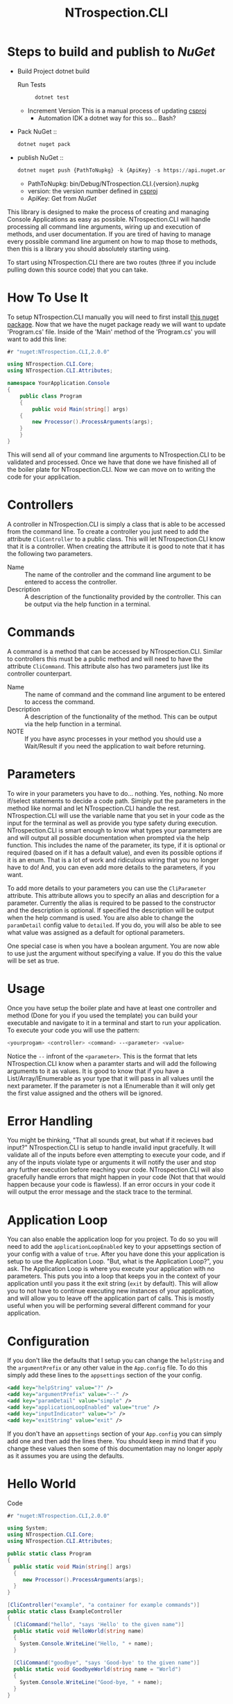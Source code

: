 * Steps to build and publish to [[www.nuget.org][NuGet]]
- Build Project
  dotnet build
  - Run Tests ::
    #+begin_src sh
    dotnet test
    #+end_src
    
  - Increment Version
    This is a manual process of updating [[file:NTrospection.CLI.csproj][csproj]]
    - Automation
      IDK a dotnet way for this so... Bash?
- Pack NuGet ::
  #+begin_src sh
  dotnet nuget pack 
  #+end_src
  
- publish NuGet ::
  #+begin_src python
   dotnet nuget push {PathToNupkg} -k {ApiKey} -s https://api.nuget.org/v3/index.json
  #+end_src
 
  - PathToNupkg: bin/Debug/NTrospection.CLI.{version}.nupkg
  - version: the version number defined in [[file:NTrospection.CLI.csproj][csproj]]
  - ApiKey: Get from [[www.nuget.org][NuGet]]


#+TITLE:NTrospection.CLI
This library is designed to make the process of creating and managing Console Applications as easy as possible. 
NTrospection.CLI will handle processing all command line arguments, wiring up and execution of methods, and user 
documentation. If you are tired of having to manage every possible command line argument on how to map those to methods, 
then this is a library you should absolutely starting using.

To start using NTrospection.CLI there are two routes (three if you include pulling down this source code) that you can 
take.

* How To Use It
To setup NTrospection.CLI manually you will need to first install [[https://www.nuget.org/packages/NTrospection.CLI][this nuget package]]. Now that we have the nuget package 
ready we will want to update 'Program.cs' file. Inside of the 'Main' method of the 'Program.cs' you will want to add 
this line:

#+NAME: Process Args
#+BEGIN_SRC csharp
#r "nuget:NTrospection.CLI,2.0.0"

using NTrospection.CLI.Core;
using NTrospection.CLI.Attributes;

namespace YourApplication.Console
{
    public class Program
    {
        public void Main(string[] args)
	{
	    new Processor().ProcessArguments(args);
	}
    }
}
#+END_SRC

This will send all of your command line arguments to NTrospection.CLI to be validated and processed. Once we have that 
done we have finished all of the boiler plate for NTrospection.CLI. Now we can move on to writing the code for your 
application.

* Controllers
A controller in NTrospection.CLI is simply a class that is able to be accessed from the command line. To create a 
controller you just need to add the attribute =CliController= to a public class. This will let NTrospection.CLI 
know that it is a controller. When creating the attribute it is good to note that it has the following two parameters.

- Name ::
  The name of the controller and the command line argument to be entered to access the controller.
- Description ::
  A description of the functionality provided by the controller. This can be output via the help function in a terminal.

* Commands
A command is a method that can be accessed by NTrospection.CLI. Similar to controllers this must be a public method and 
will need to have the attribute =CliCommand=. This attribute also has two parameters just like its controller 
counterpart.
- Name ::
  The name of command and the command line argument to be entered to access the command.
- Description ::
  A description of the functionality of the method. This can be output via the help function in a terminal.
- NOTE ::
  If you have async processes in your method you should use a Wait/Result if you need the application to wait before 
  returning.

* Parameters
To wire in your parameters you have to do... nothing. Yes, nothing. No more if/select statements to decide a code path. 
Simiply put the parameters in the method like normal and let NTrospection.CLI handle the rest. NTrospection.CLI will use 
the variable name that you set in your code as the input for the terminal as well as provide you type safety during 
execution. NTrospection.CLI is smart enough to know what types your parameters are and will output all possible 
documentation when prompted via the help function. This includes the name of the parameter, its type, if it is optional 
or required (based on if it has a default value), and even its possible options if it is an enum. That is a lot of work 
and ridiculous wiring that you no longer have to do! And, you can even add more details to the parameters, if you want.

To add more details to your parameters you can use the =CliParameter= attribute. This attribute allows you to specify an 
alias and description for a parameter. Currently the alias is required to be passed to the constructor and the 
description is optional. If specified the description will be output when the help command is used. You are also able to 
change the =paramDetail= config value to =detailed=. If you do, you will also be able to see what value was assigned as 
a default for optional parameters.

One special case is when you have a boolean argument. You are now able to use just the argument without specifying a 
value. If you do this the value will be set as true.

* Usage
Once you have setup the boiler plate and have at least one controller and method (Done for you if you used the template) 
you can build your executable and navigate to it in a terminal and start to run your application. To execute your code 
you will use the pattern:

#+NAME: Example-Call
#+BEGIN_SRC sh
  <yourprogam> <controller> <command> --<parameter> <value>
#+END_SRC

Notice the =--= infront of the =<parameter>=. This is the format that lets NTrospection.CLI know when a paramter starts 
and will add the following arguments to it as values. It is good to know that if you have a List/Array/IEnumerable as 
your type that it will pass in all values until the next parameter. If the parameter is not a IEnumerable than it will 
only get the first value assigned and the others will be ignored.

* Error Handling
You might be thinking, "That all sounds great, but what if it recieves bad input?" NTrospection.CLI is setup to handle 
invalid input gracefully.  It will validate all of the inputs before even attempting to execute your code, and if any of 
the inputs violate type or arguments it will notify the user and stop any further execution before reaching your code. 
NTrospection.CLI will also gracefully handle errors that might happen in your code (Not that that would happen because 
your code is flawless). If an error occurs in your code it will output the error message and the stack trace to the 
terminal.

* Application Loop
You can also enable the application loop for you project. To do so you will need to add the =applicationLoopEnabled= key 
to your appsettings section of your config with a value of =true=. After you have done this your application is setup to 
use the Application Loop. "But, what is the Application Loop?", you ask. The Application Loop is where you execute 
your application with no parameters. This puts you into a loop that keeps you in the context of your application until 
you pass it the exit string (=exit= by default). This will allow you to not have to continue executing new instances of 
your application, and will allow you to leave off the application part of calls.  This is mostly useful when you will be 
performing several different command for your application.

* Configuration
If you don't like the defaults that I setup you can change the =helpString= and the =argumentPrefix= or any other value
in the =App.config= file. To do this simply add these lines to the =appsettings= section of the your config.

#+NAME: Example Config
#+BEGIN_SRC xml
  <add key="helpString" value="?" />
  <add key="argumentPrefix" value="--" />
  <add key="paramDetail" value="simple" />
  <add key="applicationLoopEnabled" value="true" />
  <add key="inputIndicator" value=">" />
  <add key="exitString" value="exit" />
#+END_SRC

If you don't have an =appsettings= section of your =App.config= you can simply add one and then add the lines there. You 
should keep in mind that if you change these values then some of this documentation may no longer apply as it assumes 
you are using the defaults.

* Hello World

- Code ::
#+NAME: Complete-Hello-World-Examples
#+BEGIN_SRC csharp :results value verbatim :exports both
#r "nuget:NTrospection.CLI,2.0.0"

using System;
using NTrospection.CLI.Core;
using NTrospection.CLI.Attributes;

public static class Program
{
  public static void Main(string[] args)
  {
     new Processor().ProcessArguments(args);
  }
}
  
[CliController("example", "a container for example commands")]
public static class ExampleController
{
  [CliCommand("hello", "says 'Hello' to the given name")]
  public static void HelloWorld(string name)
  {
    System.Console.WriteLine("Hello, " + name);
  }

  [CliCommand("goodbye", "says 'Good-bye' to the given name")]
  public static void GoodbyeWorld(string name = "World")
  {
    System.Console.WriteLine("Good-bye, " + name);
  }
}

// This is just to show the out of the program
public static void ShowOutput(string title, string inputs)
{
    var banner = $"==== {title} ====";
    var paramString = $"==== Parameters: {inputs} ====";
    Console.WriteLine(banner);
    Console.WriteLine(paramString);
    var inputArgs = inputs.Split(" ").ToArray();
    Program.Main(inputArgs);
    Console.WriteLine(banner);
    Console.WriteLine();
}


ShowOutput("Program Help", "?");
ShowOutput("Controller Help", "example ?");
ShowOutput("Command Help", "example hello ?");
ShowOutput("Command Execution", "example hello --name World");
ShowOutput("Invalid Parameter Name", "example hello --neeem World");
ShowOutput("Invalid Parameter Type", "example hello --name");

#+END_SRC

- Output ::
#+RESULTS: Complete-Hello-World-Examples
#+begin_example
==== Program Help ====
==== Parameters: ? ====
example - a container for example commands
==== Program Help ====

==== Controller Help ====
==== Parameters: example ? ====

hello
Description: says 'Hello' to the given name
Parameters:
--name (String): This parameter is Required

goodbye
Description: says 'Good-bye' to the given name
Parameters:
--name (String): This parameter is Optional
==== Controller Help ====

==== Command Help ====
==== Parameters: example hello ? ====

hello
Description: says 'Hello' to the given name
Parameters:
--name (String): This parameter is Required
==== Command Help ====

==== Command Execution ====
==== Parameters: example hello --name World ====
Hello, World
==== Command Execution ====

==== Invalid Parameter Name ====
==== Parameters: example hello --neeem World ====
The parameter 'neeem' is not a valid parameter
The parameter 'name' must be specified
==== Invalid Parameter Name ====

==== Invalid Parameter Type ====
==== Parameters: example hello --name ====
An error occurred while attempting to execute the command.
This is most likely due to invalid arguments.
Please verify the command usage with '?' and try again.
==== Invalid Parameter Type ====

#+end_example
